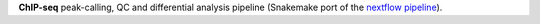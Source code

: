 **ChIP-seq** peak-calling, QC and differential analysis pipeline (Snakemake port of the
`nextflow pipeline <https://nf-co.re/chipseq>`_).
